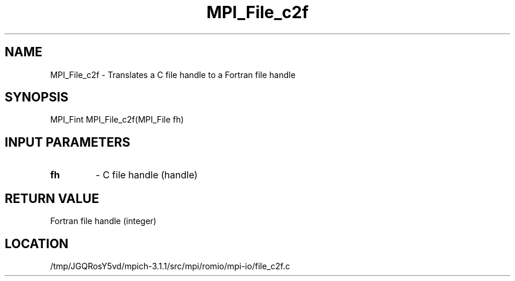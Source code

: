 .TH MPI_File_c2f 3 "6/4/2014" " " "MPI"
.SH NAME
MPI_File_c2f \-  Translates a C file handle to a Fortran file handle 
.SH SYNOPSIS
.nf
MPI_Fint MPI_File_c2f(MPI_File fh)
.fi
.SH INPUT PARAMETERS
.PD 0
.TP
.B fh 
- C file handle (handle)
.PD 1

.SH RETURN VALUE
Fortran file handle (integer)
.SH LOCATION
/tmp/JGQRosY5vd/mpich-3.1.1/src/mpi/romio/mpi-io/file_c2f.c
